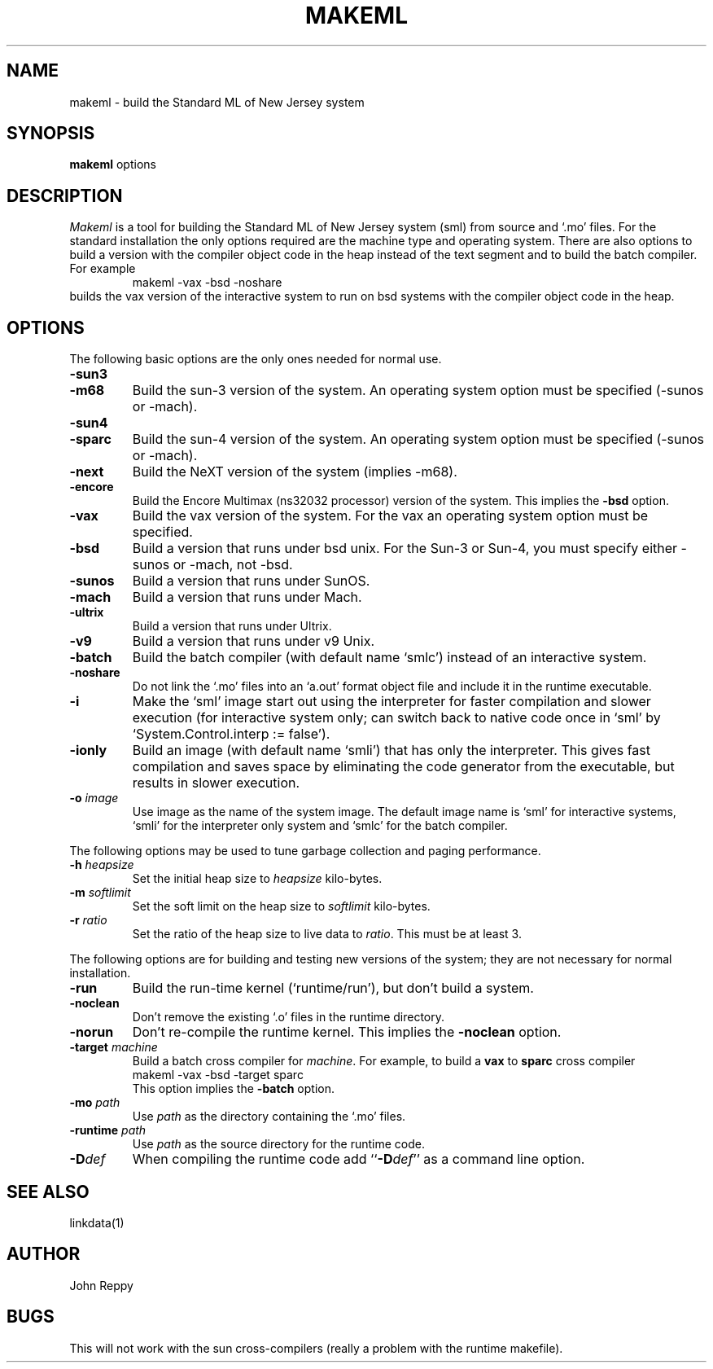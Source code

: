 .TH MAKEML 1
.SH NAME
makeml \- build the Standard ML of New Jersey system
.SH SYNOPSIS
.B makeml
options
.br
.SH DESCRIPTION
\fIMakeml\fP is a tool for building the Standard ML of New Jersey system (sml)
from source and `.mo' files.
For the standard installation the only options required are the machine type and
operating system.
There are also options to build a version with the compiler object code in the
heap instead of the text segment and to build the batch compiler.
For example
.RS
makeml \-vax \-bsd \-noshare
.RE
builds the vax version of the interactive system to run on bsd systems with
the compiler object code in the heap.
.SH OPTIONS
The following basic options are the only ones needed for normal use.
.TP
.BI \-sun3
.br
.ns
.TP
.BI \-m68
Build the sun-3 version of the system.
An operating system option must be specified (-sunos or -mach).
.TP
.BI \-sun4
.br
.ns
.TP
.BI \-sparc
Build the sun-4 version of the system.
An operating system option must be specified (-sunos or -mach).
.TP
.BI \-next
Build the NeXT version of the system (implies -m68).
.TP
.BI \-encore
Build the Encore Multimax (ns32032 processor) version of the system.
This implies the \fB-bsd\fP option.
.TP
.BI \-vax
Build the vax version of the system.
For the vax an operating system option must be specified.
.TP
.BI \-bsd
Build a version that runs under bsd unix.  For the Sun-3 or Sun-4,
you must specify either -sunos or -mach, not -bsd.
.TP
.BI \-sunos
Build a version that runs under SunOS.
.TP
.BI \-mach
Build a version that runs under Mach.
.TP
.BI \-ultrix
Build a version that runs under Ultrix.
.TP
.BI \-v9
Build a version that runs under v9 Unix.
.TP
.BI \-batch
Build the batch compiler (with default name `smlc') instead of an
interactive system.
.TP
.BI \-noshare
Do not link the `.mo' files into an `a.out' format object file and include it in the
runtime executable.
.TP
.BI \-i
Make the `sml' image start out using the interpreter for faster compilation
and slower execution (for interactive system only; can switch
back to native code once in
`sml' by `System.Control.interp := false').
.TP
.BI \-ionly
Build an image (with default name `smli') that has only the interpreter.
This gives fast compilation and saves space by eliminating the code
generator from the executable, but results in slower execution.
.TP
.BI \-o " image"
Use image as the name of the system image.
The default image name is `sml' for interactive systems, `smli' for the
interpreter only system and `smlc' for the batch compiler.
.PP
The following options may be used to tune garbage collection and paging performance.
.TP
.BI \-h " heapsize"
Set the initial heap size to \fIheapsize\fP kilo-bytes.
.TP
.BI \-m " softlimit"
Set the soft limit on the heap size to \fIsoftlimit\fP kilo-bytes.
.TP
.BI \-r " ratio"
Set the ratio of the heap size to live data to \fIratio\fP.
This must be at least 3.
.PP
The following options are for building and testing new versions of the system; they
are not necessary for normal installation.
.TP
.BI \-run
Build the run-time kernel (`runtime/run'), but don't build a system.
.TP
.BI \-noclean
Don't remove the existing `.o' files in the runtime directory.
.TP
.BI \-norun
Don't re-compile the runtime kernel.
This implies the \fB-noclean\fP option.
.TP
.BI \-target " machine"
Build a batch cross compiler for \fImachine\fP.
For example, to build a \fBvax\fP to \fBsparc\fP cross compiler
.ti +0.5i
makeml \-vax \-bsd \-target sparc
.br
This option implies the \fB-batch\fP option.
.TP
.BI \-mo " path"
Use \fIpath\fP as the directory containing the `.mo' files.
.TP
.BI \-runtime " path"
Use \fIpath\fP as the source directory for the runtime code.
.TP
.BI \-D def
When compiling the runtime code add ``\fB-D\fP\fIdef\fP'' as a command line option.
.SH "SEE ALSO"
linkdata(1)
.SH AUTHOR
John Reppy
.SH BUGS
This will not work with the sun cross-compilers (really a problem with the
runtime makefile).

